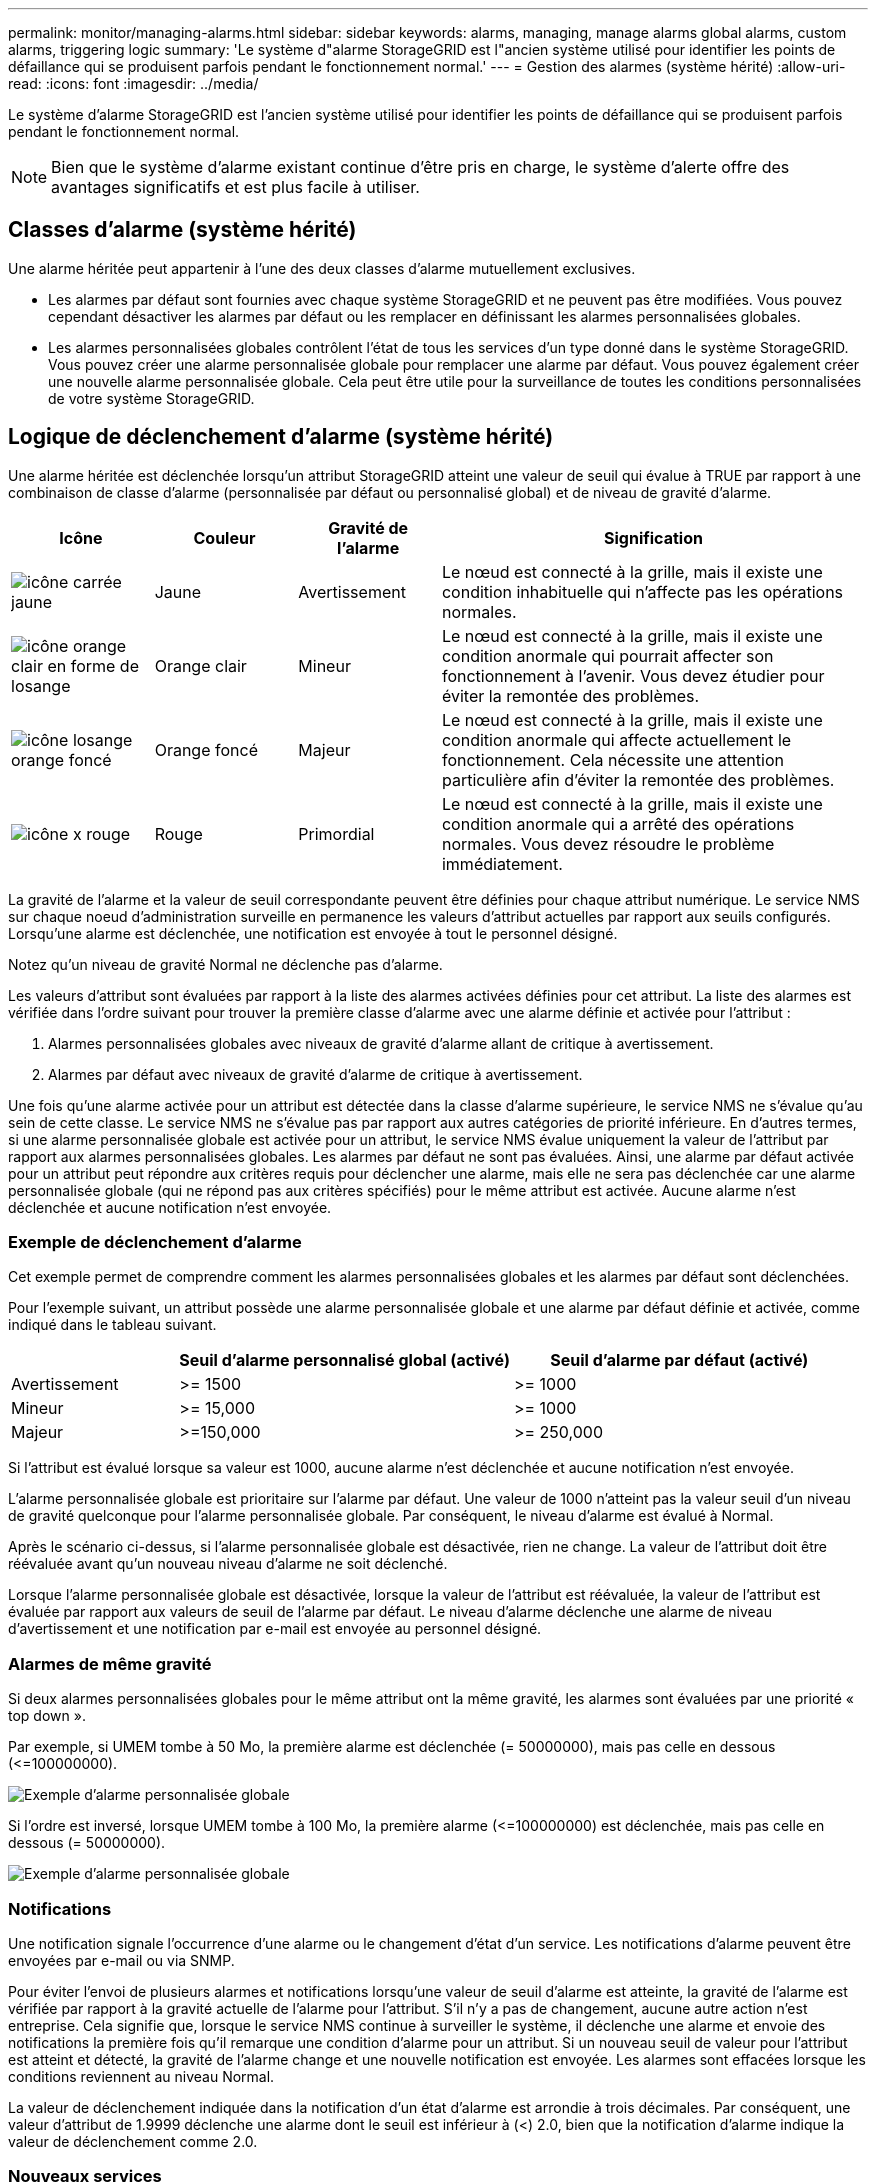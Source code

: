 ---
permalink: monitor/managing-alarms.html 
sidebar: sidebar 
keywords: alarms, managing, manage alarms global alarms, custom alarms, triggering logic 
summary: 'Le système d"alarme StorageGRID est l"ancien système utilisé pour identifier les points de défaillance qui se produisent parfois pendant le fonctionnement normal.' 
---
= Gestion des alarmes (système hérité)
:allow-uri-read: 
:icons: font
:imagesdir: ../media/


[role="lead"]
Le système d'alarme StorageGRID est l'ancien système utilisé pour identifier les points de défaillance qui se produisent parfois pendant le fonctionnement normal.


NOTE: Bien que le système d'alarme existant continue d'être pris en charge, le système d'alerte offre des avantages significatifs et est plus facile à utiliser.



== Classes d'alarme (système hérité)

Une alarme héritée peut appartenir à l'une des deux classes d'alarme mutuellement exclusives.

* Les alarmes par défaut sont fournies avec chaque système StorageGRID et ne peuvent pas être modifiées. Vous pouvez cependant désactiver les alarmes par défaut ou les remplacer en définissant les alarmes personnalisées globales.
* Les alarmes personnalisées globales contrôlent l'état de tous les services d'un type donné dans le système StorageGRID. Vous pouvez créer une alarme personnalisée globale pour remplacer une alarme par défaut. Vous pouvez également créer une nouvelle alarme personnalisée globale. Cela peut être utile pour la surveillance de toutes les conditions personnalisées de votre système StorageGRID.




== Logique de déclenchement d'alarme (système hérité)

Une alarme héritée est déclenchée lorsqu'un attribut StorageGRID atteint une valeur de seuil qui évalue à TRUE par rapport à une combinaison de classe d'alarme (personnalisée par défaut ou personnalisé global) et de niveau de gravité d'alarme.

[cols="1a,1a,1a,3a"]
|===
| Icône | Couleur | Gravité de l'alarme | Signification 


 a| 
image:../media/icon_alarm_yellow_notice.gif["icône carrée jaune"]
 a| 
Jaune
 a| 
Avertissement
 a| 
Le nœud est connecté à la grille, mais il existe une condition inhabituelle qui n'affecte pas les opérations normales.



 a| 
image:../media/icon_alert_yellow_minor.png["icône orange clair en forme de losange"]
 a| 
Orange clair
 a| 
Mineur
 a| 
Le nœud est connecté à la grille, mais il existe une condition anormale qui pourrait affecter son fonctionnement à l'avenir. Vous devez étudier pour éviter la remontée des problèmes.



 a| 
image:../media/icon_alert_orange_major.png["icône losange orange foncé"]
 a| 
Orange foncé
 a| 
Majeur
 a| 
Le nœud est connecté à la grille, mais il existe une condition anormale qui affecte actuellement le fonctionnement. Cela nécessite une attention particulière afin d'éviter la remontée des problèmes.



 a| 
image:../media/icon_alert_red_critical.png["icône x rouge"]
 a| 
Rouge
 a| 
Primordial
 a| 
Le nœud est connecté à la grille, mais il existe une condition anormale qui a arrêté des opérations normales. Vous devez résoudre le problème immédiatement.

|===
La gravité de l'alarme et la valeur de seuil correspondante peuvent être définies pour chaque attribut numérique. Le service NMS sur chaque noeud d'administration surveille en permanence les valeurs d'attribut actuelles par rapport aux seuils configurés. Lorsqu'une alarme est déclenchée, une notification est envoyée à tout le personnel désigné.

Notez qu'un niveau de gravité Normal ne déclenche pas d'alarme.

Les valeurs d'attribut sont évaluées par rapport à la liste des alarmes activées définies pour cet attribut. La liste des alarmes est vérifiée dans l'ordre suivant pour trouver la première classe d'alarme avec une alarme définie et activée pour l'attribut :

. Alarmes personnalisées globales avec niveaux de gravité d'alarme allant de critique à avertissement.
. Alarmes par défaut avec niveaux de gravité d'alarme de critique à avertissement.


Une fois qu'une alarme activée pour un attribut est détectée dans la classe d'alarme supérieure, le service NMS ne s'évalue qu'au sein de cette classe. Le service NMS ne s'évalue pas par rapport aux autres catégories de priorité inférieure. En d'autres termes, si une alarme personnalisée globale est activée pour un attribut, le service NMS évalue uniquement la valeur de l'attribut par rapport aux alarmes personnalisées globales. Les alarmes par défaut ne sont pas évaluées. Ainsi, une alarme par défaut activée pour un attribut peut répondre aux critères requis pour déclencher une alarme, mais elle ne sera pas déclenchée car une alarme personnalisée globale (qui ne répond pas aux critères spécifiés) pour le même attribut est activée. Aucune alarme n'est déclenchée et aucune notification n'est envoyée.



=== Exemple de déclenchement d'alarme

Cet exemple permet de comprendre comment les alarmes personnalisées globales et les alarmes par défaut sont déclenchées.

Pour l'exemple suivant, un attribut possède une alarme personnalisée globale et une alarme par défaut définie et activée, comme indiqué dans le tableau suivant.

[cols="1a,2a,2a"]
|===
|  | Seuil d'alarme personnalisé global (activé) | Seuil d'alarme par défaut (activé) 


 a| 
Avertissement
 a| 
>= 1500
 a| 
>= 1000



 a| 
Mineur
 a| 
>= 15,000
 a| 
>= 1000



 a| 
Majeur
 a| 
>=150,000
 a| 
>= 250,000

|===
Si l'attribut est évalué lorsque sa valeur est 1000, aucune alarme n'est déclenchée et aucune notification n'est envoyée.

L'alarme personnalisée globale est prioritaire sur l'alarme par défaut. Une valeur de 1000 n'atteint pas la valeur seuil d'un niveau de gravité quelconque pour l'alarme personnalisée globale. Par conséquent, le niveau d'alarme est évalué à Normal.

Après le scénario ci-dessus, si l'alarme personnalisée globale est désactivée, rien ne change. La valeur de l'attribut doit être réévaluée avant qu'un nouveau niveau d'alarme ne soit déclenché.

Lorsque l'alarme personnalisée globale est désactivée, lorsque la valeur de l'attribut est réévaluée, la valeur de l'attribut est évaluée par rapport aux valeurs de seuil de l'alarme par défaut. Le niveau d'alarme déclenche une alarme de niveau d'avertissement et une notification par e-mail est envoyée au personnel désigné.



=== Alarmes de même gravité

Si deux alarmes personnalisées globales pour le même attribut ont la même gravité, les alarmes sont évaluées par une priorité « top down ».

Par exemple, si UMEM tombe à 50 Mo, la première alarme est déclenchée (= 50000000), mais pas celle en dessous (\<=100000000).

image::../media/alarm_order.gif[Exemple d'alarme personnalisée globale]

Si l'ordre est inversé, lorsque UMEM tombe à 100 Mo, la première alarme (\<=100000000) est déclenchée, mais pas celle en dessous (= 50000000).

image::../media/alarm_order_reversed.gif[Exemple d'alarme personnalisée globale]



=== Notifications

Une notification signale l'occurrence d'une alarme ou le changement d'état d'un service. Les notifications d'alarme peuvent être envoyées par e-mail ou via SNMP.

Pour éviter l'envoi de plusieurs alarmes et notifications lorsqu'une valeur de seuil d'alarme est atteinte, la gravité de l'alarme est vérifiée par rapport à la gravité actuelle de l'alarme pour l'attribut. S'il n'y a pas de changement, aucune autre action n'est entreprise. Cela signifie que, lorsque le service NMS continue à surveiller le système, il déclenche une alarme et envoie des notifications la première fois qu'il remarque une condition d'alarme pour un attribut. Si un nouveau seuil de valeur pour l'attribut est atteint et détecté, la gravité de l'alarme change et une nouvelle notification est envoyée. Les alarmes sont effacées lorsque les conditions reviennent au niveau Normal.

La valeur de déclenchement indiquée dans la notification d'un état d'alarme est arrondie à trois décimales. Par conséquent, une valeur d'attribut de 1.9999 déclenche une alarme dont le seuil est inférieur à (<) 2.0, bien que la notification d'alarme indique la valeur de déclenchement comme 2.0.



=== Nouveaux services

Lorsque de nouveaux services sont ajoutés par l'ajout de nouveaux nœuds ou sites de grille, ils héritent des alarmes par défaut et des alarmes personnalisées globales.



=== Alarmes et tableaux

Les attributs d'alarme affichés dans les tableaux peuvent être désactivés au niveau du système. Les alarmes ne peuvent pas être désactivées pour des lignes individuelles d'une table.

Par exemple, le tableau suivant montre deux entrées critiques disponibles (VMFI) alarmes. (Sélectionnez *SUPPORT* > *Outils* > *topologie de grille*. Sélectionnez ensuite *_Storage Node_* > *SSM* > *Resources*.)

Vous pouvez désactiver l'alarme VMFI de sorte que l'alarme VMFI de niveau critique ne soit pas déclenchée (les deux alarmes critiques actuelles apparaissent en vert dans le tableau) ; Cependant, vous ne pouvez pas désactiver une seule alarme dans une ligne de table de sorte qu'une alarme VMFI s'affiche comme une alarme de niveau critique alors que l'autre reste verte.

image::../media/disabling_alarms.gif[Page volumes affichant les alarmes critiques]



== Acquitter les alarmes actuelles (système hérité)

Les alarmes héritées sont déclenchées lorsque les attributs système atteignent les valeurs de seuil d'alarme. Si vous souhaitez réduire ou effacer la liste des alarmes existantes, vous pouvez également accuser réception des alarmes.

.Avant de commencer
* Vous devez être connecté au Grid Manager à l'aide d'un link:../admin/web-browser-requirements.html["navigateur web pris en charge"].
* Vous devez disposer de l'autorisation d'acquittement des alarmes.


.Description de la tâche
Comme le système d'alarme existant continue d'être pris en charge, la liste des alarmes existantes sur la page alarmes en cours est augmentée chaque fois qu'une nouvelle alarme se déclenche. Vous pouvez généralement ignorer les alarmes (car les alertes offrent une meilleure vue du système) ou vous pouvez acquitter les alarmes.


NOTE: En option, lorsque vous avez effectué une transition complète vers le système d'alerte, vous pouvez désactiver chaque alarme existante pour l'empêcher d'être déclenchée et ajoutée au nombre d'alarmes existantes.

Lorsque vous reconnaissez une alarme, elle ne figure plus dans la page alarmes en cours du Gestionnaire de grille, sauf si l'alarme est déclenchée au niveau de gravité suivant ou si elle est résolue et se déclenche à nouveau.


NOTE: Bien que le système d'alarme existant continue d'être pris en charge, le système d'alerte offre des avantages significatifs et est plus facile à utiliser.

.Étapes
. Sélectionnez *SUPPORT* > *alarmes (hérité)* > *alarmes actuelles*.
+
image::../media/current_alarms_page.png[Page alarmes en cours]

. Sélectionnez le nom du service dans le tableau.
+
L'onglet alarmes du service sélectionné apparaît (*SUPPORT* > *Outils* > *topologie de grille* > *_Grid Node_* > *_Service_* > *alarmes*).

+
image::../media/alarms_acknowledging.png[Acquittement des alarmes]

. Cochez la case *Acknowledge* pour l'alarme, puis cliquez sur *Apply Changes*.
+
L'alarme n'apparaît plus sur le tableau de bord ou sur la page alarmes actuelles.

+

NOTE: Lorsque vous reconnaissez une alarme, l'accusé de réception n'est pas copié sur d'autres nœuds d'administration. Par conséquent, si vous affichez le tableau de bord à partir d'un autre nœud d'administration, vous pouvez continuer à voir l'alarme active.

. Si nécessaire, affichez les alarmes acquittées.
+
.. Sélectionnez *SUPPORT* > *alarmes (hérité)* > *alarmes actuelles*.
.. Sélectionnez *Afficher les alarmes acquittées*.
+
Toutes les alarmes acquittées sont affichées.

+
image::../media/current_alarms_page_show_acknowledged.png[Page alarmes actuelles Afficher les alarmes acquittées]







== Afficher les alarmes par défaut (système hérité)

Vous pouvez afficher la liste de toutes les alarmes héritées par défaut.

.Avant de commencer
* Vous devez être connecté au Grid Manager à l'aide d'un link:../admin/web-browser-requirements.html["navigateur web pris en charge"].
* Vous devez disposer d'autorisations d'accès spécifiques.



NOTE: Bien que le système d'alarme existant continue d'être pris en charge, le système d'alerte offre des avantages significatifs et est plus facile à utiliser.

.Étapes
. Sélectionnez *SUPPORT* > *alarmes (hérité)* > *alarmes globales*.
. Pour Filtrer par, sélectionnez *Code d'attribut* ou *Nom d'attribut*.
. Pour Egal, entrez un astérisque : `*`
. Cliquez sur la flèche image:../media/icon_nms_right_arrow.gif["Icône de flèche"] Ou appuyez sur *entrée*.
+
Toutes les alarmes par défaut sont répertoriées.

+
image::../media/global_alarms.gif[Page alarmes globales]





== Examiner les alarmes historiques et la fréquence des alarmes (système hérité)

Lors du dépannage d'un problème, vous pouvez vérifier la fréquence à laquelle une alarme héritée a été déclenchée par le passé.

.Avant de commencer
* Vous devez être connecté au Grid Manager à l'aide d'un link:../admin/web-browser-requirements.html["navigateur web pris en charge"].
* Vous devez disposer d'autorisations d'accès spécifiques.



NOTE: Bien que le système d'alarme existant continue d'être pris en charge, le système d'alerte offre des avantages significatifs et est plus facile à utiliser.

.Étapes
. Procédez comme suit pour obtenir une liste de toutes les alarmes déclenchées sur une période donnée.
+
.. Sélectionnez *SUPPORT* > *alarmes (hérité)* > *alarmes historiques*.
.. Effectuez l'une des opérations suivantes :
+
*** Cliquez sur l'une des périodes.
*** Entrez une plage personnalisée, puis cliquez sur *requête personnalisée*.




. Procédez comme suit pour découvrir la fréquence à laquelle les alarmes ont été déclenchées pour un attribut particulier.
+
.. Sélectionnez *SUPPORT* > *Outils* > *topologie de grille*.
.. Sélectionnez *_grid node_* > *_service ou composant_* > *alarmes* > *Historique*.
.. Sélectionnez l'attribut dans la liste.
.. Effectuez l'une des opérations suivantes :
+
*** Cliquez sur l'une des périodes.
*** Entrez une plage personnalisée, puis cliquez sur *requête personnalisée*.
+
Les alarmes sont répertoriées dans l'ordre chronologique inverse.



.. Pour revenir au formulaire de demande d'historique des alarmes, cliquez sur *Historique*.






== Créer des alarmes personnalisées globales (système hérité)

Vous avez peut-être utilisé des alarmes personnalisées globales pour l'ancien système pour répondre à des exigences de surveillance spécifiques. Les alarmes personnalisées globales peuvent avoir des niveaux d'alarme qui remplacent les alarmes par défaut ou surveiller des attributs qui ne possèdent pas d'alarme par défaut.

.Avant de commencer
* Vous devez être connecté au Grid Manager à l'aide d'un link:../admin/web-browser-requirements.html["navigateur web pris en charge"].
* Vous devez disposer d'autorisations d'accès spécifiques.



NOTE: Bien que le système d'alarme existant continue d'être pris en charge, le système d'alerte offre des avantages significatifs et est plus facile à utiliser.

Les alarmes personnalisées globales remplacent les alarmes par défaut. Vous ne devez pas modifier les valeurs d'alarme par défaut, sauf si cela est absolument nécessaire. En modifiant les alarmes par défaut, vous courez le risque de dissimulation de problèmes qui pourraient déclencher une alarme.


IMPORTANT: Soyez prudent si vous modifiez les paramètres d'alarme. Par exemple, si vous augmentez la valeur seuil d'une alarme, il se peut que vous ne déteciez pas un problème sous-jacent. Discutez de vos modifications proposées avec le support technique avant de modifier un réglage d'alarme.

.Étapes
. Sélectionnez *SUPPORT* > *alarmes (hérité)* > *alarmes globales*.
. Ajouter une nouvelle ligne au tableau des alarmes personnalisées globales :
+
** Pour ajouter une nouvelle alarme, cliquez sur *Modifier* image:../media/icon_nms_edit.gif["icône modifier"] (S'il s'agit de la première entrée) ou *Insérer* image:../media/icon_nms_insert.gif["insérer l'icône"].
+
image::../media/global_custom_alarms.gif[Page alarmes globales]

** Pour modifier une alarme par défaut, recherchez l'alarme par défaut.
+
... Sous Filtrer par, sélectionnez *Code d'attribut* ou *Nom d'attribut*.
... Saisissez une chaîne de recherche.
+
Spécifiez quatre caractères ou utilisez des caractères génériques (Par exemple, Un ???? Ou AB*). Les astérisques (*) représentent plusieurs caractères et les points d'interrogation (?) représenter un seul caractère.

... Cliquez sur la flèche image:../media/icon_nms_right_arrow.gif["icône de flèche droite"], Ou appuyez sur *entrée*.
... Dans la liste des résultats, cliquez sur *copie* image:../media/icon_nms_copy.gif["icône copier"] en regard de l'alarme que vous souhaitez modifier.
+
L'alarme par défaut est copiée dans le tableau des alarmes personnalisées globales.





. Apportez toutes les modifications nécessaires aux paramètres d'alarmes personnalisées globales :
+
[cols="1a,2a"]
|===
| En-tête | Description 


 a| 
Activé
 a| 
Cochez ou décochez la case pour activer ou désactiver l'alarme.



 a| 
Attribut
 a| 
Sélectionnez le nom et le code de l'attribut surveillé dans la liste de tous les attributs applicables au service ou au composant sélectionné. Pour afficher des informations sur l'attribut, cliquez sur *Info* image:../media/icon_nms_info.gif["icône informations"] à côté du nom de l'attribut.



 a| 
Gravité
 a| 
L'icône et le texte indiquant le niveau de l'alarme.



 a| 
Messagerie
 a| 
La raison de l'alarme (perte de connexion, espace de stockage inférieur à 10 %, etc.).



 a| 
Opérateur
 a| 
Opérateurs pour tester la valeur d'attribut actuelle par rapport au seuil de valeur :

** = est égal à
** > supérieur à
** < moins de
** >= supérieur ou égal à
** \<= inférieur ou égal à
** ≠ non égal à




 a| 
Valeur
 a| 
Valeur de seuil de l'alarme utilisée pour tester la valeur réelle de l'attribut à l'aide de l'opérateur. L'entrée peut être un nombre unique, une plage de nombres spécifiée avec un signe deux-points (1:3) ou une liste de nombres et de plages délimitée par des virgules.



 a| 
Destinataires supplémentaires
 a| 
Une liste supplémentaire d'adresses e-mail à notifier lorsque l'alarme est déclenchée. Ceci s'ajoute à la liste de diffusion configurée sur la page *alarmes* > *Configuration de la messagerie*. Les listes sont délimitées par des virgules.

*Remarque :* les listes de diffusion nécessitent la configuration du serveur SMTP pour fonctionner. Avant d'ajouter des listes de diffusion, vérifiez que SMTP est configuré. Les notifications pour les alarmes personnalisées peuvent remplacer les notifications des alarmes Global Custom ou par défaut.



 a| 
Actions
 a| 
Boutons de commande pour : image:../media/icon_nms_edit.gif["icône modifier"] Modifier une ligne

+image:../media/icon_nms_insert.gif["insérer l'icône"] Insérer une ligne

+image:../media/icon_nms_delete.gif["icône supprimer"] Supprimer une ligne

+image:../media/icon_nms_drag_and_drop.gif["faites glisser l'icône"] Faites glisser une ligne vers le haut ou vers le bas

+image:../media/icon_nms_copy.gif["icône copier"] Copier une ligne

|===
. Cliquez sur *appliquer les modifications*.




== Désactiver les alarmes (système hérité)

Les alarmes du système d'alarme hérité sont activées par défaut, mais vous pouvez désactiver les alarmes qui ne sont pas requises. Vous pouvez également désactiver les anciennes alarmes après avoir été complètement transférées vers le nouveau système d'alerte.


NOTE: Bien que le système d'alarme existant continue d'être pris en charge, le système d'alerte offre des avantages significatifs et est plus facile à utiliser.



=== Désactiver une alarme par défaut (système hérité)

Vous pouvez désactiver l'une des alarmes par défaut héritées pour l'ensemble du système.

.Avant de commencer
* Vous devez être connecté au Grid Manager à l'aide d'un link:../admin/web-browser-requirements.html["navigateur web pris en charge"].
* Vous devez disposer d'autorisations d'accès spécifiques.


.Description de la tâche
La désactivation d'une alarme pour un attribut qui a actuellement une alarme déclenchée n'efface pas l'alarme en cours. L'alarme sera désactivée lors du prochain dépassement du seuil d'alarme par l'attribut, ou vous pouvez effacer l'alarme déclenchée.


IMPORTANT: Ne désactivez aucune des alarmes héritées tant que vous n'avez pas complètement migré vers le nouveau système d'alerte. Dans le cas contraire, vous risquez de ne pas détecter un problème sous-jacent avant d'empêcher la réalisation d'une opération critique.

.Étapes
. Sélectionnez *SUPPORT* > *alarmes (hérité)* > *alarmes globales*.
. Recherchez l'alarme par défaut à désactiver.
+
.. Dans la section alarmes par défaut, sélectionnez *Filtrer par* > *Code d'attribut* ou *Nom d'attribut*.
.. Saisissez une chaîne de recherche.
+
Spécifiez quatre caractères ou utilisez des caractères génériques (Par exemple, Un ???? Ou AB*). Les astérisques (*) représentent plusieurs caractères et les points d'interrogation (?) représenter un seul caractère.

.. Cliquez sur la flèche image:../media/icon_nms_right_arrow.gif["icône de flèche droite"], Ou appuyez sur *entrée*.


+

NOTE: La sélection de *Désactivé par défaut* affiche la liste de toutes les alarmes par défaut actuellement désactivées.

. Dans le tableau des résultats de la recherche, cliquez sur l'icône Modifier image:../media/icon_nms_edit.gif["icône modifier"] pour l'alarme que vous souhaitez désactiver.
+
image::../media/disable_default_alarm_global.gif[Page alarmes globales]

+
La case *activé* pour l'alarme sélectionnée devient active.

. Décochez la case *activé*.
. Cliquez sur *appliquer les modifications*.
+
L'alarme par défaut est désactivée.





=== Désactiver les alarmes personnalisées globales (système hérité)

Vous pouvez désactiver une alarme personnalisée globale héritée pour l'ensemble du système.

.Avant de commencer
* Vous devez être connecté au Grid Manager à l'aide d'un link:../admin/web-browser-requirements.html["navigateur web pris en charge"].
* Vous devez disposer d'autorisations d'accès spécifiques.


.Description de la tâche
La désactivation d'une alarme pour un attribut qui a actuellement une alarme déclenchée n'efface pas l'alarme en cours. L'alarme sera désactivée lors du prochain dépassement du seuil d'alarme par l'attribut, ou vous pouvez effacer l'alarme déclenchée.

.Étapes
. Sélectionnez *SUPPORT* > *alarmes (hérité)* > *alarmes globales*.
. Dans le tableau alarmes personnalisées globales, cliquez sur *Modifier* image:../media/icon_nms_edit.gif["icône modifier"] à côté de l'alarme que vous souhaitez désactiver.
. Décochez la case *activé*.
+
image::../media/disable_global_custom_alarm.gif[Page alarmes globales]

. Cliquez sur *appliquer les modifications*.
+
L'alarme personnalisée globale est désactivée.





=== Effacer les alarmes déclenchées (système hérité)

Si une alarme héritée est déclenchée, vous pouvez l'effacer au lieu de la reconnaître.

.Avant de commencer
* Vous devez avoir le ``Passwords.txt`` fichier.


La désactivation d'une alarme pour un attribut qui a actuellement une alarme déclenchée contre elle n'efface pas l'alarme. L'alarme sera désactivée lors de la prochaine modification de l'attribut. Vous pouvez accuser réception de l'alarme ou, si vous voulez effacer immédiatement l'alarme plutôt que d'attendre que la valeur de l'attribut change (ce qui entraîne un changement de l'état d'alarme), vous pouvez effacer l'alarme déclenchée. Vous pouvez trouver ceci utile si vous voulez effacer une alarme immédiatement contre un attribut dont la valeur ne change pas souvent (par exemple, les attributs d'état).

. Désactivez l'alarme.
. Connectez-vous au nœud d'administration principal :
+
.. Saisissez la commande suivante : `_ssh admin@primary_Admin_Node_IP_`
.. Entrez le mot de passe indiqué dans le ``Passwords.txt`` fichier.
.. Entrez la commande suivante pour passer à la racine : `su -`
.. Entrez le mot de passe indiqué dans le `Passwords.txt` fichier.
+
Lorsque vous êtes connecté en tant que root, l'invite passe de `$` à `#`.



. Redémarrez le service NMS : `service nms restart`
. Déconnectez-vous du nœud d'administration : `exit`
+
L'alarme est effacée.





== Configurer les notifications des alarmes (système hérité)

Le système StorageGRID peut envoyer automatiquement des e-mails et link:using-snmp-monitoring.html["Notifications SNMP"] lorsqu'une alarme est déclenchée ou qu'un état de service change.

Par défaut, les notifications par e-mail d'alarme ne sont pas envoyées. Pour les notifications par e-mail, vous devez configurer le serveur de messagerie et spécifier les destinataires. Pour les notifications SNMP, vous devez configurer l'agent SNMP.



=== Types de notifications d'alarme (système hérité)

Lorsqu'une alarme héritée est déclenchée, le système StorageGRID envoie deux types de notifications d'alarme : le niveau de gravité et l'état de service.



==== Notifications de niveau de gravité

Une notification par e-mail d'alarme est envoyée lorsqu'une alarme héritée est déclenchée à un niveau de gravité sélectionné :

* Avertissement
* Mineur
* Majeur
* Primordial


Une liste de diffusion reçoit toutes les notifications relatives à l'alarme pour la gravité sélectionnée. Une notification est également envoyée lorsque l'alarme quitte le niveau d'alarme -- soit en étant résolue soit en entrant un niveau de gravité d'alarme différent.



==== Notifications d'état de service

Une notification d'état de service est envoyée lorsqu'un service (par exemple, le service LDR ou le service NMS) entre dans l'état de service sélectionné et lorsqu'il quitte l'état de service sélectionné. Des notifications d'état de service sont envoyées lorsqu'un service entre ou quitte l'un des États de service suivants :

* Inconnu
* Arrêt administratif


Une liste de diffusion reçoit toutes les notifications associées aux modifications de l'état sélectionné.



=== Configuration des paramètres du serveur de messagerie pour les alarmes (système hérité)

Si vous souhaitez que StorageGRID envoie des notifications par e-mail lorsqu'une alarme héritée est déclenchée, vous devez spécifier les paramètres du serveur de messagerie SMTP. Le système StorageGRID envoie uniquement des e-mails ; il ne peut pas en recevoir.

.Avant de commencer
* Vous devez être connecté au Grid Manager à l'aide d'un link:../admin/web-browser-requirements.html["navigateur web pris en charge"].
* Vous devez disposer d'autorisations d'accès spécifiques.


.Description de la tâche
Utilisez ces paramètres pour définir le serveur SMTP utilisé pour les notifications par e-mail d'alarme et les e-mails AutoSupport hérités. Ces paramètres ne sont pas utilisés pour les notifications d'alerte.


NOTE: Si vous utilisez SMTP comme protocole pour les messages AutoSupport, vous avez peut-être déjà configuré un serveur de messagerie SMTP. Le même serveur SMTP est utilisé pour les notifications par e-mail d'alarme. Vous pouvez donc ignorer cette procédure. Voir la link:../admin/index.html["Instructions d'administration de StorageGRID"].

SMTP est le seul protocole pris en charge pour l'envoi d'e-mails.

.Étapes
. Sélectionnez *SUPPORT* > *alarmes (hérité)* > *Configuration messagerie héritée*.
. Dans le menu E-mail, sélectionnez *serveur*.
+
La page serveur de messagerie s'affiche. Cette page est également utilisée pour configurer le serveur de messagerie pour les messages AutoSupport.

+
image::../media/email_server_settings.png[Paramètres du serveur de messagerie]

. Ajoutez les paramètres suivants du serveur de messagerie SMTP :
+
[cols="1a,2a"]
|===
| Élément | Description 


 a| 
Serveur de messagerie
 a| 
Adresse IP du serveur de messagerie SMTP. Vous pouvez entrer un nom d'hôte plutôt qu'une adresse IP si vous avez déjà configuré les paramètres DNS sur le noeud d'administration.



 a| 
Port
 a| 
Numéro de port pour accéder au serveur de messagerie SMTP.



 a| 
Authentification
 a| 
Permet l'authentification du serveur de messagerie SMTP. Par défaut, l'authentification est désactivée.



 a| 
Informations d'authentification
 a| 
Nom d'utilisateur et mot de passe du serveur de messagerie SMTP. Si l'authentification est activée, un nom d'utilisateur et un mot de passe doivent être fournis pour accéder au serveur de messagerie SMTP.

|===
. Sous *de adresse*, entrez une adresse e-mail valide que le serveur SMTP reconnaîtra comme adresse e-mail d'envoi. Il s'agit de l'adresse électronique officielle à partir de laquelle l'e-mail est envoyé.
. Vous pouvez également envoyer un e-mail de test pour confirmer que les paramètres de votre serveur de messagerie SMTP sont corrects.
+
.. Dans la zone *Test E-mail* > *à*, ajoutez une ou plusieurs adresses auxquelles vous pouvez accéder.
+
Vous pouvez entrer une seule adresse e-mail ou une liste d'adresses e-mail délimitée par des virgules. Comme le service NMS ne confirme pas le succès ou l'échec lors de l'envoi d'un e-mail de test, vous devez être en mesure de vérifier la boîte de réception du destinataire du test.

.. Sélectionnez *Envoyer E-mail test*.


. Cliquez sur *appliquer les modifications*.
+
Les paramètres du serveur de messagerie SMTP sont enregistrés. Si vous avez saisi des informations pour un e-mail de test, cet e-mail est envoyé. Les e-mails de test sont immédiatement envoyés au serveur de messagerie et ne sont pas envoyés par la file d'attente des notifications. Dans un système avec plusieurs nœuds d'administration, chaque nœud d'administration envoie un e-mail. La réception de l'e-mail de test confirme que les paramètres de votre serveur de messagerie SMTP sont corrects et que le service NMS se connecte avec succès au serveur de messagerie. Un problème de connexion entre le service NMS et le serveur de messagerie déclenche l'alarme DES MINUTES héritées (état de notification NMS) au niveau de gravité mineure.





=== Créer des modèles d'e-mails d'alarme (système hérité)

Les modèles de courrier électronique vous permettent de personnaliser l'en-tête, le pied de page et l'objet d'une notification d'alarme existante. Vous pouvez utiliser des modèles d'e-mails pour envoyer des notifications uniques contenant le même corps de texte à différentes listes de diffusion.

.Avant de commencer
* Vous devez être connecté au Grid Manager à l'aide d'un link:../admin/web-browser-requirements.html["navigateur web pris en charge"].
* Vous devez disposer d'autorisations d'accès spécifiques.


.Description de la tâche
Utilisez ces paramètres pour définir les modèles d'e-mails utilisés pour les notifications d'alarme héritées. Ces paramètres ne sont pas utilisés pour les notifications d'alerte.

Différentes listes de diffusion peuvent nécessiter des informations de contact différentes. Les modèles n'incluent pas le corps du message électronique.

.Étapes
. Sélectionnez *SUPPORT* > *alarmes (hérité)* > *Configuration messagerie héritée*.
. Dans le menu E-mail, sélectionnez *modèles*.
. Cliquez sur *Modifier* image:../media/icon_nms_edit.gif["icône modifier"] (Ou *Insérer* image:../media/icon_nms_insert.gif["insérer l'icône"] s'il ne s'agit pas du premier modèle).
+
image::../media/edit_email_templates.gif[Modèle d'e-mail]

. Dans la nouvelle ligne, ajoutez ce qui suit :
+
[cols="1a,2a"]
|===
| Élément | Description 


 a| 
Nom du modèle
 a| 
Nom unique utilisé pour identifier le modèle. Les noms de modèles ne peuvent pas être dupliqués.



 a| 
Préfixe de l'objet
 a| 
Facultatif. Préfixe qui apparaîtra au début de la ligne d'objet d'un e-mail. Les préfixes peuvent être utilisés pour configurer facilement les filtres d'e-mail et organiser les notifications.



 a| 
En-tête
 a| 
Facultatif. Texte d'en-tête qui apparaît au début du corps du message électronique. Le texte d'en-tête peut être utilisé pour prégérer le contenu de l'e-mail avec des informations telles que le nom et l'adresse de l'entreprise.



 a| 
Pied de page
 a| 
Facultatif. Texte de pied de page qui apparaît à la fin du corps de l'e-mail. Le texte du pied de page peut être utilisé pour fermer l'e-mail avec des informations de rappel telles qu'un numéro de téléphone de contact ou un lien vers un site Web.

|===
. Cliquez sur *appliquer les modifications*.
+
Un nouveau modèle pour les notifications est ajouté.





=== Créer des listes de diffusion pour les notifications d'alarme (système hérité)

Les listes de diffusion vous permettent d'avertir les destinataires lorsqu'une alarme héritée est déclenchée ou lorsqu'un état de service change. Vous devez créer au moins une liste de diffusion pour pouvoir envoyer des notifications par e-mail d'alarme. Pour envoyer une notification à un seul destinataire, créez une liste de diffusion avec une adresse e-mail.

.Avant de commencer
* Vous devez être connecté au Grid Manager à l'aide d'un link:../admin/web-browser-requirements.html["navigateur web pris en charge"].
* Vous devez disposer d'autorisations d'accès spécifiques.
* Si vous souhaitez spécifier un modèle de courrier électronique pour la liste de diffusion (en-tête personnalisé, pied de page et ligne d'objet), vous devez avoir déjà créé le modèle.


.Description de la tâche
Utilisez ces paramètres pour définir les listes de diffusion utilisées pour les notifications par e-mail d'alarme héritées. Ces paramètres ne sont pas utilisés pour les notifications d'alerte.

.Étapes
. Sélectionnez *SUPPORT* > *alarmes (hérité)* > *Configuration messagerie héritée*.
. Dans le menu E-mail, sélectionnez *listes*.
. Cliquez sur *Modifier* image:../media/icon_nms_edit.gif["icône modifier"] (Ou *Insérer*image:../media/icon_nms_insert.gif["insérer l'icône"] s'il ne s'agit pas de la première liste de diffusion).
+
image::../media/email_lists_page.gif[Listes d'e-mails]

. Dans la nouvelle ligne, ajoutez les éléments suivants :
+
[cols="1a,2a"]
|===
| Élément | Description 


 a| 
Nom du groupe
 a| 
Nom unique utilisé pour identifier la liste de diffusion. Les noms de listes de diffusion ne peuvent pas être dupliqués.

*Remarque :* si vous modifiez le nom d'une liste de diffusion, le changement n'est pas propagé aux autres emplacements qui utilisent le nom de la liste de diffusion. Vous devez mettre à jour manuellement toutes les notifications configurées pour utiliser le nouveau nom de liste de diffusion.



 a| 
Destinataires
 a| 
Une seule adresse e-mail, une liste de diffusion précédemment configurée ou une liste délimitée par des virgules d'adresses e-mail et de listes de diffusion auxquelles les notifications seront envoyées.

*Remarque :* si une adresse e-mail appartient à plusieurs listes de diffusion, une seule notification par e-mail est envoyée lorsqu'un événement de déclenchement de notification se produit.



 a| 
Modèle
 a| 
Vous pouvez également sélectionner un modèle de courrier électronique pour ajouter un en-tête, un pied de page et une ligne d'objet uniques aux notifications envoyées à tous les destinataires de cette liste de diffusion.

|===
. Cliquez sur *appliquer les modifications*.
+
Une nouvelle liste de diffusion est créée.





=== Configurer les notifications par e-mail pour les alarmes (système hérité)

Pour recevoir des notifications par e-mail pour le système d'alarme hérité, les destinataires doivent être membres d'une liste de diffusion et cette liste doit être ajoutée à la page Notifications. Les notifications sont configurées pour envoyer des e-mails aux destinataires uniquement lorsqu'une alarme avec un niveau de gravité spécifié est déclenchée ou lorsqu'un état de service change. Ainsi, les destinataires ne reçoivent que les notifications dont ils ont besoin.

.Avant de commencer
* Vous devez être connecté au Grid Manager à l'aide d'un link:../admin/web-browser-requirements.html["navigateur web pris en charge"].
* Vous devez disposer d'autorisations d'accès spécifiques.
* Vous devez avoir configuré une liste d'e-mails.


.Description de la tâche
Utilisez ces paramètres pour configurer les notifications pour les alarmes héritées. Ces paramètres ne sont pas utilisés pour les notifications d'alerte.

Si une adresse e-mail (ou une liste) appartient à plusieurs listes de diffusion, une seule notification par e-mail est envoyée lorsqu'un événement de déclenchement de notification se produit. Par exemple, un groupe d'administrateurs au sein de votre organisation peut être configuré pour recevoir des notifications pour toutes les alarmes, quelle que soit leur gravité. Un autre groupe peut uniquement exiger des notifications pour les alarmes dont la gravité est critique. Vous pouvez appartenir aux deux listes. Si une alarme critique est déclenchée, vous ne recevez qu'une seule notification.

.Étapes
. Sélectionnez *SUPPORT* > *alarmes (hérité)* > *Configuration messagerie héritée*.
. Dans le menu E-mail, sélectionnez *Notifications*.
. Cliquez sur *Modifier*image:../media/icon_nms_edit.gif["icône modifier"] (Ou *Insérer*image:../media/icon_nms_insert.gif["insérer l'icône"] s'il ne s'agit pas de la première notification).
. Sous liste de courrier électronique, sélectionnez la liste de diffusion.
. Sélectionnez un ou plusieurs niveaux de gravité d'alarme et États de service.
. Cliquez sur *appliquer les modifications*.
+
Des notifications sont envoyées à la liste de diffusion lorsque des alarmes avec le niveau de gravité d'alarme ou l'état de service sélectionné sont déclenchées ou modifiées.





=== Supprimer les notifications d'alarme pour une liste de diffusion (système hérité)

Vous pouvez supprimer les notifications d'alarme pour une liste de diffusion lorsque vous ne souhaitez plus que la liste de diffusion reçoive des notifications relatives aux alarmes. Par exemple, vous pouvez supprimer les notifications relatives aux alarmes existantes après avoir été passé à l'aide des notifications par e-mail d'alerte.

.Avant de commencer
* Vous devez être connecté au Grid Manager à l'aide d'un link:../admin/web-browser-requirements.html["navigateur web pris en charge"].
* Vous devez disposer d'autorisations d'accès spécifiques.


Utilisez ces paramètres pour supprimer les notifications par e-mail pour l'ancien système d'alarme. Ces paramètres ne s'appliquent pas aux notifications par e-mail d'alerte.


NOTE: Bien que le système d'alarme existant continue d'être pris en charge, le système d'alerte offre des avantages significatifs et est plus facile à utiliser.

.Étapes
. Sélectionnez *SUPPORT* > *alarmes (hérité)* > *Configuration messagerie héritée*.
. Dans le menu E-mail, sélectionnez *Notifications*.
. Cliquez sur *Modifier* image:../media/icon_nms_edit.gif["Icône Modifier"] en regard de la liste de diffusion pour laquelle vous souhaitez supprimer les notifications.
. Sous Supprimer, cochez la case en regard de la liste de diffusion que vous souhaitez supprimer ou sélectionnez *Supprimer* en haut de la colonne pour supprimer toutes les listes de diffusion.
. Cliquez sur *appliquer les modifications*.
+
Les notifications d'alarme héritées sont supprimées pour les listes d'envoi sélectionnées.


